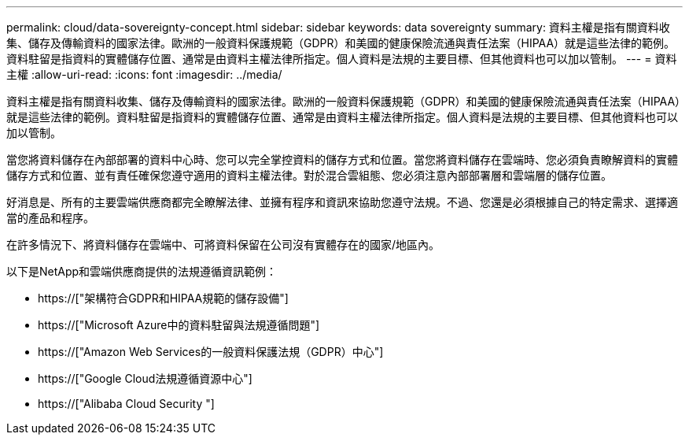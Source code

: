 ---
permalink: cloud/data-sovereignty-concept.html 
sidebar: sidebar 
keywords: data sovereignty 
summary: 資料主權是指有關資料收集、儲存及傳輸資料的國家法律。歐洲的一般資料保護規範（GDPR）和美國的健康保險流通與責任法案（HIPAA）就是這些法律的範例。資料駐留是指資料的實體儲存位置、通常是由資料主權法律所指定。個人資料是法規的主要目標、但其他資料也可以加以管制。 
---
= 資料主權
:allow-uri-read: 
:icons: font
:imagesdir: ../media/


[role="lead"]
資料主權是指有關資料收集、儲存及傳輸資料的國家法律。歐洲的一般資料保護規範（GDPR）和美國的健康保險流通與責任法案（HIPAA）就是這些法律的範例。資料駐留是指資料的實體儲存位置、通常是由資料主權法律所指定。個人資料是法規的主要目標、但其他資料也可以加以管制。

當您將資料儲存在內部部署的資料中心時、您可以完全掌控資料的儲存方式和位置。當您將資料儲存在雲端時、您必須負責瞭解資料的實體儲存方式和位置、並有責任確保您遵守適用的資料主權法律。對於混合雲組態、您必須注意內部部署層和雲端層的儲存位置。

好消息是、所有的主要雲端供應商都完全瞭解法律、並擁有程序和資訊來協助您遵守法規。不過、您還是必須根據自己的特定需求、選擇適當的產品和程序。

在許多情況下、將資料儲存在雲端中、可將資料保留在公司沒有實體存在的國家/地區內。

以下是NetApp和雲端供應商提供的法規遵循資訊範例：

* https://["架構符合GDPR和HIPAA規範的儲存設備"]
* https://["Microsoft Azure中的資料駐留與法規遵循問題"]
* https://["Amazon Web Services的一般資料保護法規（GDPR）中心"]
* https://["Google Cloud法規遵循資源中心"]
* https://["Alibaba Cloud Security "]

